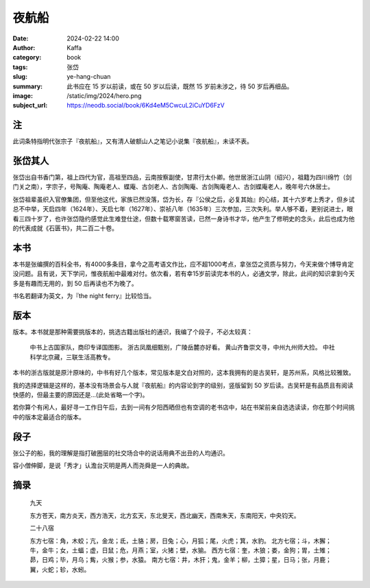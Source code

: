 夜航船
########################################################

:date: 2024-02-22 14:00
:author: Kaffa
:category: book
:tags: 张岱
:slug: ye-hang-chuan
:summary: 此书应在 15 岁以前读，或在 50 岁以后读，既然 15 岁前未涉之，待 50 岁后再细品。
:image: /static/img/2024/hero.png
:subject_url: https://neodb.social/book/6Kd4eM5CwcuL2iCuYD6FzV

注
====================

此词条特指明代张宗子『夜航船』，又有清人破额山人之笔记小说集『夜航船』，未读不表。

张岱其人
====================

张岱出自书香门第，祖上四代为官，高祖至四品，云南按察副使，甘肃行太仆卿。他世居浙江山阴（绍兴），祖籍为四川绵竹（剑门关之南），字宗子，号陶庵、陶庵老人、蝶庵、古剑老人、古剑陶庵、古剑陶庵老人、古剑蝶庵老人，晚年号六休居士。

张岱祖辈虽织入官僚集团，但至他这代，家族已然没落，岱为长，存『公侯之后，必复其始』的心结，其十六岁考上秀才，但乡试总不中举，天启四年（1624年）、天启七年（1627年）、崇祯八年（1635年）三次参加，三次失利。举人够不着，更别说进士，眼看三四十岁了，也许张岱隐约感觉此生难登仕途，但数十载寒窗苦读，已然一身诗书才华，他产生了修明史的念头，此后也成为他的代表成就《石匮书》，共二百二十卷。

本书
====================

本书是张编撰的百科全书，有4000多条目，拿今之高考语文作比，应不超1000考点，拿张岱之资质与努力，今天来做个博导肯定没问题。且有说，天下学问，惟夜航船中最难对付。依次看，若有幸15岁前读完本书的人，必通文学，除此，此间的知识拿到今天多是有趣而无用的，到 50 后再读也不为晚了。

书名若翻译为英文，为『the night ferry』比较恰当。

版本
====================

版本。本书就是那种需要挑版本的，挑选古籍出版社的通识，我编了个段子，不必太较真：

    中书上古国家队，商印专译国图影。
    浙古凤凰细甄别，广陵岳麓亦好看。
    黄山齐鲁崇文寻，中州九州师大捡。
    中社科学北京藏，三联生活高教专。

本书的浙古版就是原汁原味的，中书有好几个版本，常见版本是文白对照的，这本我拥有的是古吴轩，是苏州系，风格比较雅致。

我的选择逻辑是这样的，基本没有场景会与人就『夜航船』的内容论到字的级别，竖版留到 50 岁后读。古吴轩是有品质且有阅读快感的，但最主要的原因还是...(此处省略一个字)。

若你算个有闲人，最好寻一工作日午后，去到一间有夕阳西晒但也有空调的老书店中，站在书架前亲自选选读读，你在那个时间挑中的版本定最适合的版本。

段子
====================

张公子的船，我的理解是指打破圈层的社交场合中的说话用典不出丑的人均通识。

容小僧伸脚，是说「秀才」认澹台灭明是两人而尧舜是一人的典故。

摘录
====================

    九天

    东方苍天，南方炎天，西方浩天，北方玄天，东北旻天，西北幽天，西南朱天，东南阳天，中央钧天。

    二十八宿

    东方七宿：角，木蛟；亢，金龙；氐，土貉；房，日兔；心，月狐；尾，火虎；箕，水豹。
    北方七宿；斗，木獬；牛，金牛；女，土蝠；虚，日鼠；危，月燕；室，火猪；壁，水㺄。
    西方七宿：奎，木狼；娄，金狗；胃，土雉；昴，日鸡；毕，月乌；觜，火猴；参，水猿。
    南方七宿：井，木犴；鬼，金羊；柳，土獐；星，日马；张，月鹿；翼，火蛇；轸，水蚓。


